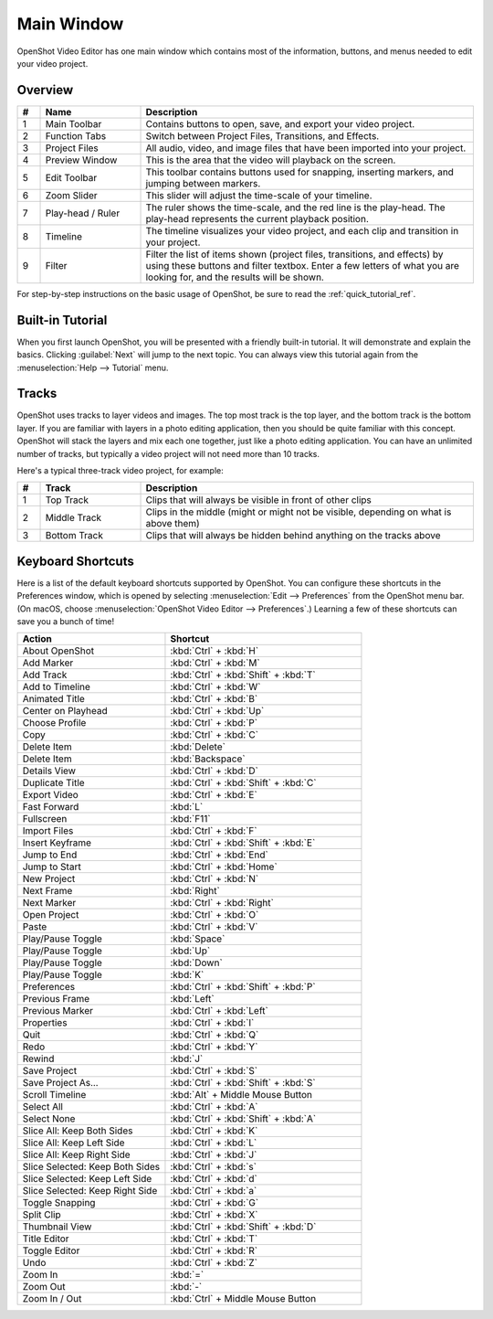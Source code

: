 .. Copyright (c) 2008-2020 OpenShot Studios, LLC
 (http://www.openshotstudios.com). This file is part of
 OpenShot Video Editor (http://www.openshot.org), an open-source project
 dedicated to delivering high quality video editing and animation solutions
 to the world.

.. OpenShot Video Editor is free software: you can redistribute it and/or modify
 it under the terms of the GNU General Public License as published by
 the Free Software Foundation, either version 3 of the License, or
 (at your option) any later version.

.. OpenShot Video Editor is distributed in the hope that it will be useful,
 but WITHOUT ANY WARRANTY; without even the implied warranty of
 MERCHANTABILITY or FITNESS FOR A PARTICULAR PURPOSE.  See the
 GNU General Public License for more details.

.. You should have received a copy of the GNU General Public License
 along with OpenShot Library.  If not, see <http://www.gnu.org/licenses/>.

Main Window
===========

OpenShot Video Editor has one main window which contains most of the information, buttons,
and menus needed to edit your video project.

Overview
--------

.. image:: images/main-window.jpg

.. table::
     :widths: 5 22 73

     ==  ==================  ============
     #   Name                Description
     ==  ==================  ============
     1   Main Toolbar        Contains buttons to open, save, and export your video project.
     2   Function Tabs       Switch between Project Files, Transitions, and Effects.
     3   Project Files       All audio, video, and image files that have been imported into your project.
     4   Preview Window      This is the area that the video will playback on the screen.
     5   Edit Toolbar        This toolbar contains buttons used for snapping, inserting markers, and jumping between markers.
     6   Zoom Slider         This slider will adjust the time-scale of your timeline.
     7   Play-head / Ruler   The ruler shows the time-scale, and the red line is the play-head. The play-head represents the current playback position.
     8   Timeline            The timeline visualizes your video project, and each clip and transition in your project.
     9   Filter              Filter the list of items shown (project files, transitions, and effects) by using these buttons and filter textbox. Enter a few letters of what you are looking for, and the results will be shown.
     ==  ==================  ============

For step-by-step instructions on the basic usage of OpenShot, be sure to read the
:ref:`quick_tutorial_ref`.

Built-in Tutorial
-----------------
When you first launch OpenShot, you will be presented with a friendly built-in tutorial. It will demonstrate and explain
the basics. Clicking :guilabel:`Next` will jump to the next topic. You can always view this tutorial again from the :menuselection:`Help --> Tutorial` menu.

.. image:: images/built-in-tutorial.jpg

.. _tracks-layers_ref:

Tracks
------

OpenShot uses tracks to layer videos and images. The top most track is the top
layer, and the bottom track is the bottom layer. If you are familiar with layers
in a photo editing application, then you should be quite familiar with this
concept. OpenShot will stack the layers and mix each one together, just like a
photo editing application. You can have an unlimited number of tracks, but
typically a video project will not need more than 10 tracks.

Here's a typical three-track video project, for example:

.. image:: images/tracks.jpg

.. table::
     :widths: 5 22 73

     ==  ==================  ============
     #   Track               Description
     ==  ==================  ============
     1   Top Track           Clips that will always be visible in front of other clips
     2   Middle Track        Clips in the middle (might or might not be visible, depending on what is above them)
     3   Bottom Track        Clips that will always be hidden behind anything on the tracks above
     ==  ==================  ============

.. _keyboard_shortcut_ref:

Keyboard Shortcuts
------------------
Here is a list of the default keyboard shortcuts supported by OpenShot. You can
configure these shortcuts in the Preferences window, which is opened by selecting
:menuselection:`Edit --> Preferences` from the OpenShot menu bar.
(On macOS, choose :menuselection:`OpenShot Video Editor --> Preferences`.)
Learning a few of these shortcuts can save you a bunch of time!

.. list-table::
   :header-rows: 1
   :widths: 15 20

   * - Action 
     - Shortcut 
   * - About OpenShot 
     - :kbd:`Ctrl` + :kbd:`H` 
   * - Add Marker 
     - :kbd:`Ctrl` + :kbd:`M` 
   * - Add Track 
     - :kbd:`Ctrl` + :kbd:`Shift` + :kbd:`T` 
   * - Add to Timeline 
     - :kbd:`Ctrl` + :kbd:`W` 
   * - Animated Title 
     - :kbd:`Ctrl` + :kbd:`B` 
   * - Center on Playhead 
     - :kbd:`Ctrl` + :kbd:`Up` 
   * - Choose Profile 
     - :kbd:`Ctrl` + :kbd:`P` 
   * - Copy 
     - :kbd:`Ctrl` + :kbd:`C` 
   * - Delete Item 
     - :kbd:`Delete` 
   * - Delete Item 
     - :kbd:`Backspace` 
   * - Details View 
     - :kbd:`Ctrl` + :kbd:`D` 
   * - Duplicate Title 
     - :kbd:`Ctrl` + :kbd:`Shift` + :kbd:`C` 
   * - Export Video 
     - :kbd:`Ctrl` + :kbd:`E` 
   * - Fast Forward 
     - :kbd:`L` 
   * - Fullscreen 
     - :kbd:`F11` 
   * - Import Files 
     - :kbd:`Ctrl` + :kbd:`F` 
   * - Insert Keyframe 
     - :kbd:`Ctrl` + :kbd:`Shift` + :kbd:`E` 
   * - Jump to End 
     - :kbd:`Ctrl` + :kbd:`End` 
   * - Jump to Start 
     - :kbd:`Ctrl` + :kbd:`Home` 
   * - New Project 
     - :kbd:`Ctrl` + :kbd:`N` 
   * - Next Frame 
     - :kbd:`Right` 
   * - Next Marker 
     - :kbd:`Ctrl` + :kbd:`Right` 
   * - Open Project 
     - :kbd:`Ctrl` + :kbd:`O` 
   * - Paste 
     - :kbd:`Ctrl` + :kbd:`V` 
   * - Play/Pause Toggle 
     - :kbd:`Space` 
   * - Play/Pause Toggle 
     - :kbd:`Up` 
   * - Play/Pause Toggle 
     - :kbd:`Down` 
   * - Play/Pause Toggle 
     - :kbd:`K` 
   * - Preferences 
     - :kbd:`Ctrl` + :kbd:`Shift` + :kbd:`P` 
   * - Previous Frame 
     - :kbd:`Left` 
   * - Previous Marker 
     - :kbd:`Ctrl` + :kbd:`Left` 
   * - Properties 
     - :kbd:`Ctrl` + :kbd:`I` 
   * - Quit 
     - :kbd:`Ctrl` + :kbd:`Q` 
   * - Redo 
     - :kbd:`Ctrl` + :kbd:`Y` 
   * - Rewind 
     - :kbd:`J` 
   * - Save Project 
     - :kbd:`Ctrl` + :kbd:`S` 
   * - Save Project As... 
     - :kbd:`Ctrl` + :kbd:`Shift` + :kbd:`S` 
   * - Scroll Timeline 
     - :kbd:`Alt` + Middle Mouse Button 
   * - Select All 
     - :kbd:`Ctrl` + :kbd:`A` 
   * - Select None 
     - :kbd:`Ctrl` + :kbd:`Shift` + :kbd:`A` 
   * - Slice All: Keep Both Sides 
     - :kbd:`Ctrl` + :kbd:`K` 
   * - Slice All: Keep Left Side 
     - :kbd:`Ctrl` + :kbd:`L` 
   * - Slice All: Keep Right Side 
     - :kbd:`Ctrl` + :kbd:`J` 
   * - Slice Selected: Keep Both Sides 
     - :kbd:`Ctrl` + :kbd:`s` 
   * - Slice Selected: Keep Left Side 
     - :kbd:`Ctrl` + :kbd:`d` 
   * - Slice Selected: Keep Right Side 
     - :kbd:`Ctrl` + :kbd:`a` 
   * - Toggle Snapping 
     - :kbd:`Ctrl` + :kbd:`G` 
   * - Split Clip 
     - :kbd:`Ctrl` + :kbd:`X` 
   * - Thumbnail View 
     - :kbd:`Ctrl` + :kbd:`Shift` + :kbd:`D` 
   * - Title Editor 
     - :kbd:`Ctrl` + :kbd:`T` 
   * - Toggle Editor 
     - :kbd:`Ctrl` + :kbd:`R` 
   * - Undo 
     - :kbd:`Ctrl` + :kbd:`Z` 
   * - Zoom In 
     - :kbd:`=` 
   * - Zoom Out 
     - :kbd:`-` 
   * - Zoom In / Out 
     - :kbd:`Ctrl` + Middle Mouse Button

